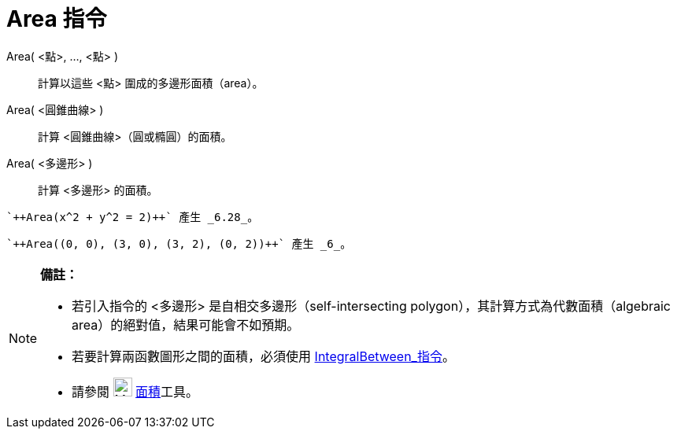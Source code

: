 = Area 指令
:page-en: commands/Area
ifdef::env-github[:imagesdir: /zh/modules/ROOT/assets/images]

Area( <點>, ..., <點> )::
  計算以這些 <點> 圍成的多邊形面積（area）。
Area( <圓錐曲線> )::
  計算 <圓錐曲線>（圓或橢圓）的面積。
Area( <多邊形> )::
  計算 <多邊形> 的面積。

[EXAMPLE]
====
 `++Area(x^2 + y^2 = 2)++` 產生 _6.28_。

====

[EXAMPLE]
====
 `++Area((0, 0), (3, 0), (3, 2), (0, 2))++` 產生 _6_。

====

[NOTE]
====

*備註：*

* 若引入指令的 <多邊形> 是自相交多邊形（self-intersecting polygon），其計算方式為代數面積（algebraic
area）的絕對值，結果可能會不如預期。
* 若要計算兩函數圖形之間的面積，必須使用 xref:/commands/IntegralBetween.adoc[IntegralBetween_指令]。
* 請參閱 image:24px-Mode_area.svg.png[Mode area.svg,width=24,height=24] xref:/tools/面積.adoc[面積]工具。

====
